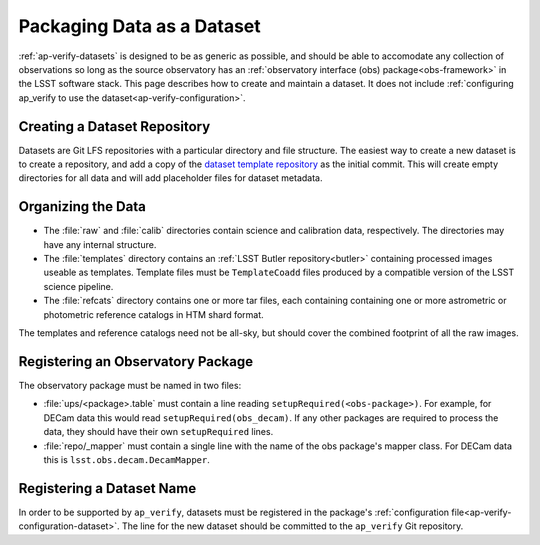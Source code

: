 .. _ap-verify-datasets-creation:

.. _ap-verify-datasets-structure:

###########################
Packaging Data as a Dataset
###########################

:ref:`ap-verify-datasets` is designed to be as generic as possible, and should be able to accomodate any collection of observations so long as the source observatory has an :ref:`observatory interface (obs) package<obs-framework>` in the LSST software stack.
This page describes how to create and maintain a dataset.
It does not include :ref:`configuring ap_verify to use the dataset<ap-verify-configuration>`.

.. _ap-verify-datasets-creation-gitlfs:

Creating a Dataset Repository
-----------------------------

Datasets are Git LFS repositories with a particular directory and file structure.
The easiest way to create a new dataset is to create a repository, and add a copy of the `dataset template repository`_ as the initial commit.
This will create empty directories for all data and will add placeholder files for dataset metadata.

.. _dataset template repository: https://github.com/lsst-dm/ap_verify_dataset_template

.. _ap-verify-datasets-creation-layout:

Organizing the Data
-------------------

* The :file:`raw` and :file:`calib` directories contain science and calibration data, respectively.
  The directories may have any internal structure.
* The :file:`templates` directory contains an :ref:`LSST Butler repository<butler>` containing processed images useable as templates.
  Template files must be ``TemplateCoadd`` files produced by a compatible version of the LSST science pipeline.
* The :file:`refcats` directory contains one or more tar files, each containing containing one or more astrometric or photometric reference catalogs in HTM shard format.

The templates and reference catalogs need not be all-sky, but should cover the combined footprint of all the raw images.

.. _ap-verify-datasets-creation-obs:

Registering an Observatory Package
----------------------------------

The observatory package must be named in two files:

* :file:`ups/<package>.table` must contain a line reading ``setupRequired(<obs-package>)``.
  For example, for DECam data this would read ``setupRequired(obs_decam)``.
  If any other packages are required to process the data, they should have their own ``setupRequired`` lines.
* :file:`repo/_mapper` must contain a single line with the name of the obs package's mapper class.
  For DECam data this is ``lsst.obs.decam.DecamMapper``.

.. _ap-verify-datasets-creation-name:

Registering a Dataset Name
--------------------------

In order to be supported by ``ap_verify``, datasets must be registered in the package's :ref:`configuration file<ap-verify-configuration-dataset>`.
The line for the new dataset should be committed to the ``ap_verify`` Git repository.
